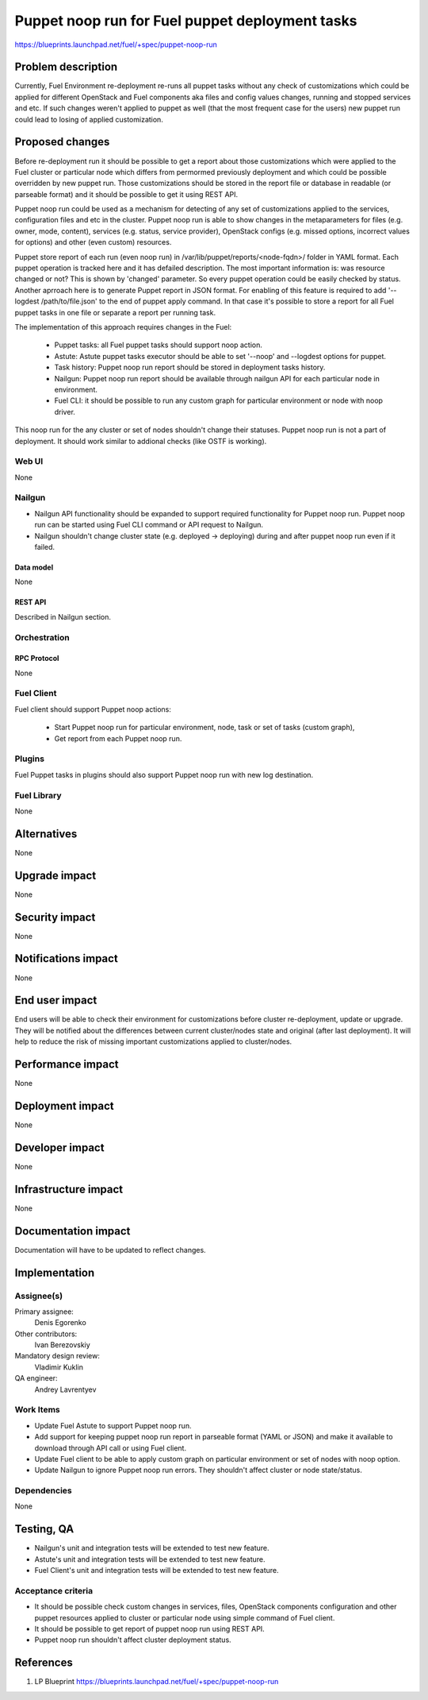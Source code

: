 ..
 This work is licensed under a Creative Commons Attribution 3.0 Unported
 License.

 http://creativecommons.org/licenses/by/3.0/legalcode

================================================
Puppet noop run for Fuel puppet deployment tasks
================================================

https://blueprints.launchpad.net/fuel/+spec/puppet-noop-run

--------------------
Problem description
--------------------

Currently, Fuel Environment re-deployment re-runs all puppet tasks without any
check of customizations which could be applied for different OpenStack and
Fuel components aka files and config values changes, running and stopped
services and etc. If such changes weren't applied to puppet as well (that the
most frequent case for the users) new puppet run could lead to losing of
applied customization.

----------------
Proposed changes
----------------

Before re-deployment run it should be possible to get a report about those
customizations which were applied to the Fuel cluster or particular node
which differs from permormed previously deployment and which could be possible
overridden by new puppet run. Those customizations should be stored in the
report file or database in readable (or parseable format) and it should be
possible to get it using REST API.

Puppet noop run could be used as a mechanism for detecting of any set of
customizations applied to the services, configuration files and etc in the
cluster. Puppet noop run is able to show changes in the metaparameters for
files (e.g. owner, mode, content), services (e.g. status, service provider),
OpenStack configs (e.g. missed options, incorrect values for options) and
other (even custom) resources.

Puppet store report of each run (even noop run) in
/var/lib/puppet/reports/<node-fqdn>/ folder in YAML format. Each puppet
operation is tracked here and it has defailed description. The most important
information is: was resource changed or not? This is shown by 'changed'
parameter. So every puppet operation could be easily checked by status. Another
aprroach here is to generate Puppet report in JSON format. For enabling of
this feature is required to add '--logdest /path/to/file.json' to the end of
puppet apply command. In that case it's possible to store a report for all
Fuel puppet tasks in one file or separate a report per running task.

The implementation of this approach requires changes in the Fuel:

  * Puppet tasks: all Fuel puppet tasks should support noop action.

  * Astute: Astute puppet tasks executor should be able to set '--noop' and
    --logdest options for puppet.

  * Task history: Puppet noop run report should be stored in deployment tasks
    history.

  * Nailgun: Puppet noop run report should be available through nailgun API
    for each particular node in environment.

  * Fuel CLI: it should be possible to run any custom graph for particular
    environment or node with noop driver.

This noop run for the any cluster or set of nodes shouldn't change their
statuses. Puppet noop run is not a part of deployment. It should work similar
to addional checks (like OSTF is working).

Web UI
======

None

Nailgun
=======

* Nailgun API functionality should be expanded to support required
  functionality for Puppet noop run. Puppet noop run can be started
  using Fuel CLI command or API request to Nailgun.

* Nailgun shouldn't change cluster state (e.g. deployed -> deploying) during
  and after puppet noop run even if it failed.

Data model
----------

None

REST API
--------

Described in Nailgun section.

Orchestration
=============

RPC Protocol
------------

None

Fuel Client
===========

Fuel client should support Puppet noop actions:

  * Start Puppet noop run for particular environment, node, task or
    set of tasks (custom graph),

  * Get report from each Puppet noop run.

Plugins
=======

Fuel Puppet tasks in plugins should also support Puppet noop run with new
log destination.

Fuel Library
============

None

------------
Alternatives
------------

None

--------------
Upgrade impact
--------------

None

---------------
Security impact
---------------

None

--------------------
Notifications impact
--------------------

None

---------------
End user impact
---------------

End users will be able to check their environment for customizations before
cluster re-deployment, update or upgrade. They will be notified about the
differences between current cluster/nodes state and original (after last
deployment). It will help to reduce the risk of missing important
customizations applied to cluster/nodes.

------------------
Performance impact
------------------

None

-----------------
Deployment impact
-----------------

None

----------------
Developer impact
----------------

None

---------------------
Infrastructure impact
---------------------

None

--------------------
Documentation impact
--------------------

Documentation will have to be updated to reflect changes.

--------------
Implementation
--------------

Assignee(s)
===========

Primary assignee:
  Denis Egorenko

Other contributors:
  Ivan Berezovskiy

Mandatory design review:
  Vladimir Kuklin

QA engineer:
  Andrey Lavrentyev

Work Items
==========

* Update Fuel Astute to support Puppet noop run.

* Add support for keeping puppet noop run report in parseable format
  (YAML or JSON) and make it available to download through API call or using
  Fuel client.

* Update Fuel client to be able to apply custom graph on particular environment
  or set of nodes with noop option.

* Update Nailgun to ignore Puppet noop run errors. They shouldn't affect
  cluster or node state/status.


Dependencies
============

None

------------
Testing, QA
------------

* Nailgun's unit and integration tests will be extended to test new feature.

* Astute's unit and integration tests will be extended to test new feature.

* Fuel Client's unit and integration tests will be extended to test new feature.

Acceptance criteria
===================

* It should be possible check custom changes in services, files, OpenStack
  components configuration and other puppet resources applied to cluster or
  particular node using simple command of Fuel client.

* It should be possible to get report of puppet noop run using REST API.

* Puppet noop run shouldn't affect cluster deployment status.

----------
References
----------

1. LP Blueprint https://blueprints.launchpad.net/fuel/+spec/puppet-noop-run
